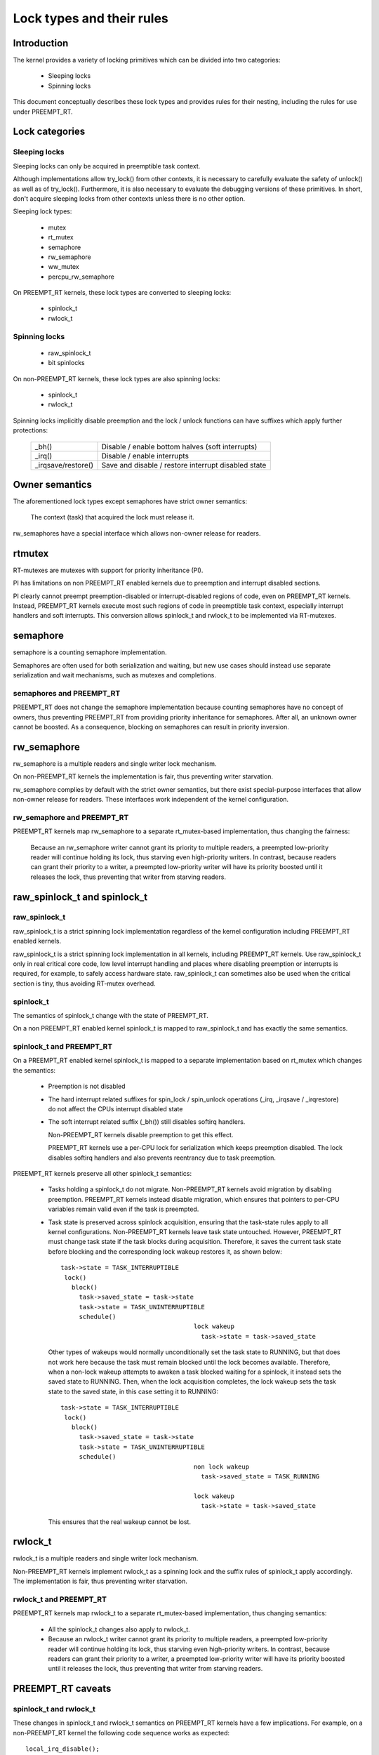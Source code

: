 .. SPDX-License-Identifier: GPL-2.0

.. _kernel_hacking_locktypes:

==========================
Lock types and their rules
==========================

Introduction
============

The kernel provides a variety of locking primitives which can be divided
into two categories:

 - Sleeping locks
 - Spinning locks

This document conceptually describes these lock types and provides rules
for their nesting, including the rules for use under PREEMPT_RT.


Lock categories
===============

Sleeping locks
--------------

Sleeping locks can only be acquired in preemptible task context.

Although implementations allow try_lock() from other contexts, it is
necessary to carefully evaluate the safety of unlock() as well as of
try_lock().  Furthermore, it is also necessary to evaluate the debugging
versions of these primitives.  In short, don't acquire sleeping locks from
other contexts unless there is no other option.

Sleeping lock types:

 - mutex
 - rt_mutex
 - semaphore
 - rw_semaphore
 - ww_mutex
 - percpu_rw_semaphore

On PREEMPT_RT kernels, these lock types are converted to sleeping locks:

 - spinlock_t
 - rwlock_t

Spinning locks
--------------

 - raw_spinlock_t
 - bit spinlocks

On non-PREEMPT_RT kernels, these lock types are also spinning locks:

 - spinlock_t
 - rwlock_t

Spinning locks implicitly disable preemption and the lock / unlock functions
can have suffixes which apply further protections:

 ===================  ====================================================
 _bh()                Disable / enable bottom halves (soft interrupts)
 _irq()               Disable / enable interrupts
 _irqsave/restore()   Save and disable / restore interrupt disabled state
 ===================  ====================================================

Owner semantics
===============

The aforementioned lock types except semaphores have strict owner
semantics:

  The context (task) that acquired the lock must release it.

rw_semaphores have a special interface which allows non-owner release for
readers.


rtmutex
=======

RT-mutexes are mutexes with support for priority inheritance (PI).

PI has limitations on non PREEMPT_RT enabled kernels due to preemption and
interrupt disabled sections.

PI clearly cannot preempt preemption-disabled or interrupt-disabled
regions of code, even on PREEMPT_RT kernels.  Instead, PREEMPT_RT kernels
execute most such regions of code in preemptible task context, especially
interrupt handlers and soft interrupts.  This conversion allows spinlock_t
and rwlock_t to be implemented via RT-mutexes.


semaphore
=========

semaphore is a counting semaphore implementation.

Semaphores are often used for both serialization and waiting, but new use
cases should instead use separate serialization and wait mechanisms, such
as mutexes and completions.

semaphores and PREEMPT_RT
----------------------------

PREEMPT_RT does not change the semaphore implementation because counting
semaphores have no concept of owners, thus preventing PREEMPT_RT from
providing priority inheritance for semaphores.  After all, an unknown
owner cannot be boosted. As a consequence, blocking on semaphores can
result in priority inversion.


rw_semaphore
============

rw_semaphore is a multiple readers and single writer lock mechanism.

On non-PREEMPT_RT kernels the implementation is fair, thus preventing
writer starvation.

rw_semaphore complies by default with the strict owner semantics, but there
exist special-purpose interfaces that allow non-owner release for readers.
These interfaces work independent of the kernel configuration.

rw_semaphore and PREEMPT_RT
---------------------------

PREEMPT_RT kernels map rw_semaphore to a separate rt_mutex-based
implementation, thus changing the fairness:

 Because an rw_semaphore writer cannot grant its priority to multiple
 readers, a preempted low-priority reader will continue holding its lock,
 thus starving even high-priority writers.  In contrast, because readers
 can grant their priority to a writer, a preempted low-priority writer will
 have its priority boosted until it releases the lock, thus preventing that
 writer from starving readers.


raw_spinlock_t and spinlock_t
=============================

raw_spinlock_t
--------------

raw_spinlock_t is a strict spinning lock implementation regardless of the
kernel configuration including PREEMPT_RT enabled kernels.

raw_spinlock_t is a strict spinning lock implementation in all kernels,
including PREEMPT_RT kernels.  Use raw_spinlock_t only in real critical
core code, low level interrupt handling and places where disabling
preemption or interrupts is required, for example, to safely access
hardware state.  raw_spinlock_t can sometimes also be used when the
critical section is tiny, thus avoiding RT-mutex overhead.

spinlock_t
----------

The semantics of spinlock_t change with the state of PREEMPT_RT.

On a non PREEMPT_RT enabled kernel spinlock_t is mapped to raw_spinlock_t
and has exactly the same semantics.

spinlock_t and PREEMPT_RT
-------------------------

On a PREEMPT_RT enabled kernel spinlock_t is mapped to a separate
implementation based on rt_mutex which changes the semantics:

 - Preemption is not disabled

 - The hard interrupt related suffixes for spin_lock / spin_unlock
   operations (_irq, _irqsave / _irqrestore) do not affect the CPUs
   interrupt disabled state

 - The soft interrupt related suffix (_bh()) still disables softirq
   handlers.

   Non-PREEMPT_RT kernels disable preemption to get this effect.

   PREEMPT_RT kernels use a per-CPU lock for serialization which keeps
   preemption disabled. The lock disables softirq handlers and also
   prevents reentrancy due to task preemption.

PREEMPT_RT kernels preserve all other spinlock_t semantics:

 - Tasks holding a spinlock_t do not migrate.  Non-PREEMPT_RT kernels
   avoid migration by disabling preemption.  PREEMPT_RT kernels instead
   disable migration, which ensures that pointers to per-CPU variables
   remain valid even if the task is preempted.

 - Task state is preserved across spinlock acquisition, ensuring that the
   task-state rules apply to all kernel configurations.  Non-PREEMPT_RT
   kernels leave task state untouched.  However, PREEMPT_RT must change
   task state if the task blocks during acquisition.  Therefore, it saves
   the current task state before blocking and the corresponding lock wakeup
   restores it, as shown below::

    task->state = TASK_INTERRUPTIBLE
     lock()
       block()
         task->saved_state = task->state
	 task->state = TASK_UNINTERRUPTIBLE
	 schedule()
					lock wakeup
					  task->state = task->saved_state

   Other types of wakeups would normally unconditionally set the task state
   to RUNNING, but that does not work here because the task must remain
   blocked until the lock becomes available.  Therefore, when a non-lock
   wakeup attempts to awaken a task blocked waiting for a spinlock, it
   instead sets the saved state to RUNNING.  Then, when the lock
   acquisition completes, the lock wakeup sets the task state to the saved
   state, in this case setting it to RUNNING::

    task->state = TASK_INTERRUPTIBLE
     lock()
       block()
         task->saved_state = task->state
	 task->state = TASK_UNINTERRUPTIBLE
	 schedule()
					non lock wakeup
					  task->saved_state = TASK_RUNNING

					lock wakeup
					  task->state = task->saved_state

   This ensures that the real wakeup cannot be lost.


rwlock_t
========

rwlock_t is a multiple readers and single writer lock mechanism.

Non-PREEMPT_RT kernels implement rwlock_t as a spinning lock and the
suffix rules of spinlock_t apply accordingly. The implementation is fair,
thus preventing writer starvation.

rwlock_t and PREEMPT_RT
-----------------------

PREEMPT_RT kernels map rwlock_t to a separate rt_mutex-based
implementation, thus changing semantics:

 - All the spinlock_t changes also apply to rwlock_t.

 - Because an rwlock_t writer cannot grant its priority to multiple
   readers, a preempted low-priority reader will continue holding its lock,
   thus starving even high-priority writers.  In contrast, because readers
   can grant their priority to a writer, a preempted low-priority writer
   will have its priority boosted until it releases the lock, thus
   preventing that writer from starving readers.


PREEMPT_RT caveats
==================

spinlock_t and rwlock_t
-----------------------

These changes in spinlock_t and rwlock_t semantics on PREEMPT_RT kernels
have a few implications.  For example, on a non-PREEMPT_RT kernel the
following code sequence works as expected::

   local_irq_disable();
   spin_lock(&lock);

and is fully equivalent to::

   spin_lock_irq(&lock);

Same applies to rwlock_t and the _irqsave() suffix variants.

On PREEMPT_RT kernel this code sequence breaks because RT-mutex requires a
fully preemptible context.  Instead, use spin_lock_irq() or
spin_lock_irqsave() and their unlock counterparts.  In cases where the
interrupt disabling and locking must remain separate, PREEMPT_RT offers a
local_lock mechanism.  Acquiring the local_lock pins the task to a CPU,
allowing things like per-CPU irq-disabled locks to be acquired.  However,
this approach should be used only where absolutely necessary.


raw_spinlock_t
--------------

Acquiring a raw_spinlock_t disables preemption and possibly also
interrupts, so the critical section must avoid acquiring a regular
spinlock_t or rwlock_t, for example, the critical section must avoid
allocating memory.  Thus, on a non-PREEMPT_RT kernel the following code
works perfectly::

  raw_spin_lock(&lock);
  p = kmalloc(sizeof(*p), GFP_ATOMIC);

But this code fails on PREEMPT_RT kernels because the memory allocator is
fully preemptible and therefore cannot be invoked from truly atomic
contexts.  However, it is perfectly fine to invoke the memory allocator
while holding normal non-raw spinlocks because they do not disable
preemption on PREEMPT_RT kernels::

  spin_lock(&lock);
  p = kmalloc(sizeof(*p), GFP_ATOMIC);


bit spinlocks
-------------

PREEMPT_RT cannot substitute bit spinlocks because a single bit is too
small to accommodate an RT-mutex.  Therefore, the semantics of bit
spinlocks are preserved on PREEMPT_RT kernels, so that the raw_spinlock_t
caveats also apply to bit spinlocks.

Some bit spinlocks are replaced with regular spinlock_t for PREEMPT_RT
using conditional (#ifdef'ed) code changes at the usage site.  In contrast,
usage-site changes are not needed for the spinlock_t substitution.
Instead, conditionals in header files and the core locking implemementation
enable the compiler to do the substitution transparently.


Lock type nesting rules
=======================

The most basic rules are:

  - Lock types of the same lock category (sleeping, spinning) can nest
    arbitrarily as long as they respect the general lock ordering rules to
    prevent deadlocks.

  - Sleeping lock types cannot nest inside spinning lock types.

  - Spinning lock types can nest inside sleeping lock types.

These constraints apply both in PREEMPT_RT and otherwise.

The fact that PREEMPT_RT changes the lock category of spinlock_t and
rwlock_t from spinning to sleeping means that they cannot be acquired while
holding a raw spinlock.  This results in the following nesting ordering:

  1) Sleeping locks
  2) spinlock_t and rwlock_t
  3) raw_spinlock_t and bit spinlocks

Lockdep will complain if these constraints are violated, both in
PREEMPT_RT and otherwise.
